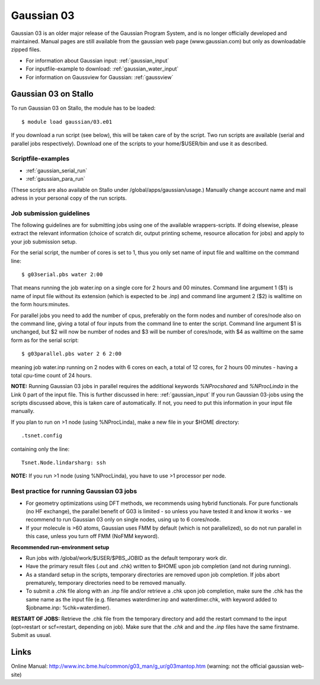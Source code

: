 .. _g03:

===========
Gaussian 03
===========

Gaussian 03 is an older  major release of the Gaussian Program System,
and is no longer officially developed and maintained.  Manual pages 
are still available from the gaussian web page (www.gaussian.com) but
only as downloadable zipped files.  

* For information about Gaussian input: :ref:`gaussian_input`
* For inputfile-example to download: :ref:`gaussian_water_input`
* For information on Gaussview for Gaussian: :ref:`gaussview`


Gaussian 03 on Stallo
=====================
 
To run Gaussian 03 on Stallo, the module has to be loaded::

  $ module load gaussian/03.e01

If you download a run script (see below), this will be taken care of by the script. Two run scripts are available (serial and parallel jobs respectively). Download one of the scripts to your home/$USER/bin and use it as described. 


Scriptfile-examples
-------------------
- :ref:`gaussian_serial_run`
- :ref:`gaussian_para_run`

(These scripts are also available on Stallo under /global/apps/gaussian/usage.)
Manually change account name and mail adress in your personal copy of the run scripts.
 

Job submission guidelines
--------------------------

The following guidelines are for submitting jobs using one of the available wrappers-scripts. If doing elsewise, please extract the relevant information (choice of scratch dir, output printing scheme, resource allocation for jobs) and apply to your job submission setup.

For the serial script, the number of cores is set to 1, thus you only set name of input file and walltime on the command line::

 $ g03serial.pbs water 2:00

That means running the job water.inp on a single core for 2 hours and 00 minutes. Command line argument 1 ($1) is name of input file without its extension (which is expected to be .inp) and command line argument 2 ($2) is walltime on the form hours:minutes.

For parallel jobs you need to add the number of cpus, preferably on the form nodes and number of cores/node also on the command line, giving a total of four inputs from the command line to enter the script. Command line argument $1 is unchanged, but $2 will now be number of nodes and $3 will be number of cores/node, with $4 as walltime on the same form as for the serial script::

 $ g03parallel.pbs water 2 6 2:00

meaning job water.inp running on 2 nodes with 6 cores on each, a total of 12 cores, for 2 hours 00 minutes - having a total cpu-time count of 24 hours.

**NOTE:** Running Gaussian 03 jobs in parallel requires the additional keywords *%NProcshared* and *%NProcLinda* in the Link 0 part of the input file. This is further discussed in here: :ref:`gaussian_input` If you run Gaussian 03-jobs using the scripts discussed above, this is taken care of automatically. If not, you need to put this information in your input file manually.

If you plan to run on >1 node (using %NProcLinda), make a new file in your $HOME directory::

    .tsnet.config  

containing only the line:: 

    Tsnet.Node.lindarsharg: ssh  

**NOTE:** If you run >1 node (using %NProcLinda), you have to use >1 processor per node.

Best practice for running Gaussian 03 jobs
-------------------------------------------

- For geometry optimizations using DFT methods, we recommends using hybrid functionals. For pure functionals (no HF exchange), the parallel benefit of G03 is limited - so unless you have tested it and know it works - we recommend to run Gaussian 03 only on single nodes, using up to 6 cores/node. 
- If your molecule is >60 atoms, Gaussian uses FMM by default (which is not parallelized), so do not run parallel in this case, unless you turn off FMM (NoFMM keyword).

**Recommended run-environment setup**
 
- Run jobs with /global/work/$USER/$PBS_JOBID as the default temporary work dir.
- Have the primary result files (.out and .chk) written to $HOME upon job completion (and not during running).
- As a standard setup in the scripts, temporary directories are removed upon job completion. If jobs abort prematurely, temporary directories need to be removed manually.
- To submit a .chk file along with an .inp file and/or retrieve a .chk upon job completion, make sure the .chk has the same name as the input file (e.g. filenames waterdimer.inp and waterdimer.chk, with keyword added to $jobname.inp: %chk=waterdimer).

**RESTART OF JOBS:** Retrieve the .chk file from the temporary directory and add the restart command to the input (opt=restart or scf=restart, depending on job). Make sure that the *.chk* and and the *.inp* files have the same firstname. Submit as usual.

Links
=====

Online Manual: http://www.inc.bme.hu/common/g03_man/g_ur/g03mantop.htm (warning: not the official gaussian web-site)

.. :vim:ft=rst
